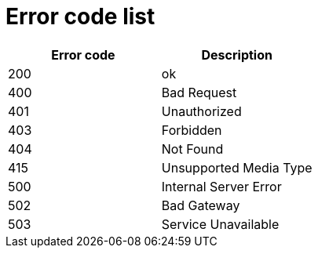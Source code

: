 # Error code list

[width="100%",options="header"]
[stripes=even]
|====================
|Error code |Description
|200|ok
|400|Bad Request
|401|Unauthorized
|403|Forbidden
|404|Not Found
|415|Unsupported Media Type
|500|Internal Server Error
|502|Bad Gateway
|503|Service Unavailable
|====================